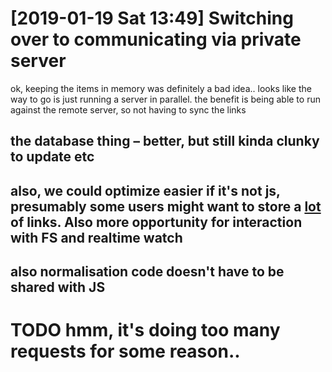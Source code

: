 * [2019-01-19 Sat 13:49] Switching over to communicating via private server
ok, keeping the items in memory was definitely a bad idea..
looks like the way to go is just running a server in parallel. the benefit is being able to run against the remote server, so not having to sync the links
** the database thing -- better, but still kinda clunky to update etc
** also, we could optimize easier if it's not js, presumably some users might want to store a _lot_ of links. Also more opportunity for interaction with FS and realtime watch
** also normalisation code doesn't have to be shared with JS

   

* TODO hmm, it's doing too many requests for some reason..


